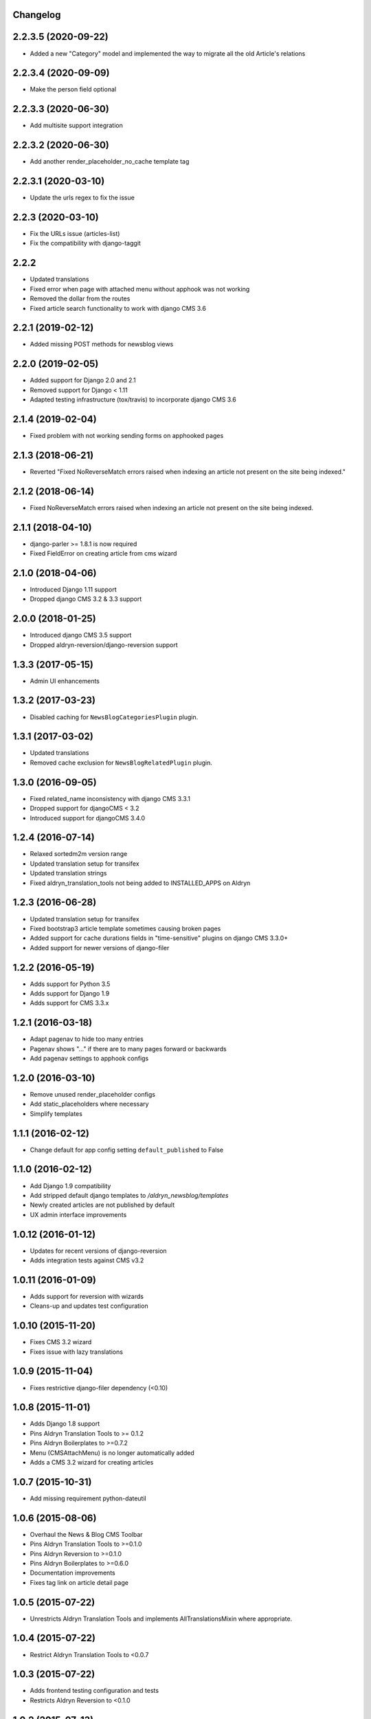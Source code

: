 Changelog
=========

2.2.3.5 (2020-09-22)
==================

* Added a new "Category" model and implemented the way to migrate all the old Article's relations


2.2.3.4 (2020-09-09)
==================

* Make the person field optional


2.2.3.3 (2020-06-30)
==================

* Add multisite support integration


2.2.3.2 (2020-06-30)
==================

* Add another render_placeholder_no_cache template tag


2.2.3.1 (2020-03-10)
==================

* Update the urls regex to fix the issue


2.2.3 (2020-03-10)
==================

* Fix the URLs issue (articles-list)
* Fix the compatibility with django-taggit


2.2.2
==================

* Updated translations
* Fixed error when page with attached menu without apphook was not working
* Removed the dollar from the routes
* Fixed article search functionality to work with django CMS 3.6


2.2.1 (2019-02-12)
==================

* Added missing POST methods for newsblog views


2.2.0 (2019-02-05)
==================

* Added support for Django 2.0 and 2.1
* Removed support for Django < 1.11
* Adapted testing infrastructure (tox/travis) to incorporate django CMS 3.6


2.1.4 (2019-02-04)
==================

* Fixed problem with not working sending forms on apphooked pages


2.1.3 (2018-06-21)
==================

* Reverted "Fixed NoReverseMatch errors raised when indexing an article not present on the site being indexed."


2.1.2 (2018-06-14)
==================

* Fixed NoReverseMatch errors raised when indexing an article not present
  on the site being indexed.


2.1.1 (2018-04-10)
==================

* django-parler >= 1.8.1 is now required
* Fixed FieldError on creating article from cms wizard


2.1.0 (2018-04-06)
==================

* Introduced Django 1.11 support
* Dropped django CMS 3.2 & 3.3 support


2.0.0 (2018-01-25)
==================

* Introduced django CMS 3.5 support
* Dropped aldryn-reversion/django-reversion support


1.3.3 (2017-05-15)
==================

* Admin UI enhancements


1.3.2 (2017-03-23)
==================

* Disabled caching for ``NewsBlogCategoriesPlugin`` plugin.


1.3.1 (2017-03-02)
==================

* Updated translations
* Removed cache exclusion for ``NewsBlogRelatedPlugin`` plugin.


1.3.0 (2016-09-05)
==================

* Fixed related_name inconsistency with django CMS 3.3.1
* Dropped support for djangoCMS < 3.2
* Introduced support for djangoCMS 3.4.0


1.2.4 (2016-07-14)
==================

* Relaxed sortedm2m version range
* Updated translation setup for transifex
* Updated translation strings
* Fixed aldryn_translation_tools not being added to INSTALLED_APPS on Aldryn


1.2.3 (2016-06-28)
==================

* Updated translation setup for transifex
* Fixed bootstrap3 article template sometimes causing broken pages
* Added support for cache durations fields in "time-sensitive" plugins on django CMS 3.3.0+
* Added support for newer versions of django-filer


1.2.2 (2016-05-19)
==================

* Adds support for Python 3.5
* Adds support for Django 1.9
* Adds support for CMS 3.3.x


1.2.1 (2016-03-18)
==================

* Adapt pagenav to hide too many entries
* Pagenav shows "..." if there are to many pages forward or backwards
* Add pagenav settings to apphook configs


1.2.0 (2016-03-10)
==================

* Remove unused render_placeholder configs
* Add static_placeholders where necessary
* Simplify templates


1.1.1 (2016-02-12)
==================

* Change default for app config setting ``default_published`` to False


1.1.0 (2016-02-12)
==================

* Add Django 1.9 compatibility
* Add stripped default django templates to `/aldryn_newsblog/templates`
* Newly created articles are not published by default
* UX admin interface improvements


1.0.12 (2016-01-12)
==================

* Updates for recent versions of django-reversion
* Adds integration tests against CMS v3.2


1.0.11 (2016-01-09)
==================

* Adds support for reversion with wizards
* Cleans-up and updates test configuration


1.0.10 (2015-11-20)
==================

* Fixes CMS 3.2 wizard
* Fixes issue with lazy translations


1.0.9 (2015-11-04)
==================

* Fixes restrictive django-filer dependency (<0.10)


1.0.8 (2015-11-01)
==================

* Adds Django 1.8 support
* Pins Aldryn Translation Tools to >= 0.1.2
* Pins Aldryn Boilerplates to >=0.7.2
* Menu (CMSAttachMenu) is no longer automatically added
* Adds a CMS 3.2 wizard for creating articles


1.0.7 (2015-10-31)
==================

* Add missing requirement python-dateutil


1.0.6 (2015-08-06)
==================

* Overhaul the News & Blog CMS Toolbar
* Pins Aldryn Translation Tools to >=0.1.0
* Pins Aldryn Reversion to >=0.1.0
* Pins Aldryn Boilerplates to >=0.6.0
* Documentation improvements
* Fixes tag link on article detail page


1.0.5 (2015-07-22)
==================

* Unrestricts Aldryn Translation Tools and implements AllTranslationsMixin
  where appropriate.


1.0.4 (2015-07-22)
==================

* Restrict Aldryn Translation Tools to <0.0.7


1.0.3 (2015-07-22)
==================

* Adds frontend testing configuration and tests
* Restricts Aldryn Reversion to <0.1.0


1.0.2 (2015-07-13)
==================

* Adds a switch: ALDRYN_NEWSBLOG_UPDATE_SEARCH_DATA_ON_SAVE that when set to
  False, prevents article data from being saved into search_data. This is useful
  in environments which prefers to do all indexing in batches.
* Adds a management command: rebuild_article_search_data which can be used to
  update search_data for all articles.


1.0.1 (2015-06-30)
==================

* Fixes an issue where unintended, empty translations are created


1.0.0 (2015-06-23)
==================

* First production release
* i18n improvements
* Spaces support fixes
* Improve user documentation
* Increase test coverage


0.9.6 (2015-05-31)
==================

* Fixes search index bug
* Fixes testsuite issue with django-filer>=0.9.10
* Fixes bug with toolbar


0.9.5 (2015-05-21)
==================

* Improves migration-ability
* improves support for some version of MySQL
* Improves auto-slugification process


0.9.4 (2015-04-26)
==================

* Now requires v0.1.3+ of aldryn-common
* Now requires v0.5.2+ of aldryn-people
* Fixes a bad migration
* Tested to work in django CMS 3.0.x and 3.1.x
* Other minor refactoring


0.9.3 (2015-04-23)
==================

* Fixes older South migration (0028) for CMS 3.1
* Add "magic" migrations to move from old-style CMS plugin table naming to new
  for users using older versions of CMS.
* Post a deprecation notice about supporting only CMS 3.0+ from version 1.0.0
  of Aldryn News & Blog.


0.9.2 (2015-04-21)
==================

* Pin parler to version 1.4, which is required by the latest migration.
* Reimplements a means of allowing users to use plugins and Articles before
  creating and publishing the corresponding apphook'ed page. This new method
  gives more flexibility to developers and template authors.


0.9.1
-----

Unreleased.


0.9.0 (2015-04-20)
==================

* Adds breadcrump support by adding a CMSAttachMenu. NOTE: django CMS v3.0.14
  or v3.1 or later must be used to have working breadcrumbs.
* Adds support for swappable User models.
* Adds sitemaps support.
* Improves support of language fallbacks as defined in CMS_LANGUAGES
* Adds new app configuration option for setting a template prefix.
* Fix an error in search indexer that breaks indexing if an article has no
  search data
* Search indexer is using switch_language from parler
* Now requires aldryn-apphooks-config v0.2.4 or later


0.8.8 (2015-04-??)
==================


0.8.7 (2015-04-??)
==================


0.8.6 (2015-04-16)
==================

* Use get_current_language from cms instead get_language from Django because Django bug #9340


0.7.5 (2015-04-16)
==================

* Use get_current_language from cms instead get_language from Django because Django bug #9340


0.2.0 (2015-02-03)
==================

* multi-boilerplate support
  new requirement: aldryn-boilerplates (needs configuration)
